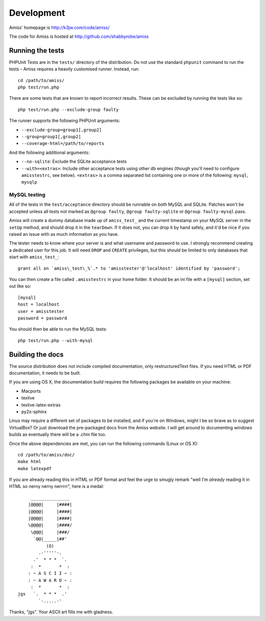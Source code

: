 Development
===========

Amiss' homepage is http://k3jw.com/code/amiss/

The code for Amiss is hosted at http://github.com/shabbyrobe/amiss


Running the tests
-----------------

PHPUnit Tests are in the ``tests/`` directory of the distribution. Do not use the standard
``phpunit`` command to run the tests - Amiss requires a heavily customised runner.
Instead, run::

    cd /path/to/amiss/
    php test/run.php


There are some tests that are known to report incorrect results. These can be excluded by
running the tests like so::

    php test/run.php --exclude-group faulty


The runner supports the following PHPUnit arguments:

- ``--exclude-group=group1[,group2]``
- ``--group=group1[,group2]``
- ``--coverage-html=/path/to/reports``

And the following additional arguments:

- ``--no-sqlite``: Exclude the SQLite acceptance tests
- ``--with=<extras>``: Include other acceptance tests using other db engines (though
  you'll need to configure ``amisstestrc``, see below). ``<extras>`` is a comma separated
  list containing one or more of the following: ``mysql``, ``mysqlp``


MySQL testing
~~~~~~~~~~~~~

All of the tests in the ``test/acceptance`` directory should be runnable on both MySQL and
SQLite.  Patches won't be accepted unless all tests not marked as ``@group faulty``,
``@group faulty-sqlite`` or ``@group faulty-mysql`` pass.

Amiss will create a dummy database made up of ``amiss_test_`` and the current timestamp on
your MySQL server in the ``setUp`` method, and should drop it in the ``tearDown``. If it
does not, you can drop it by hand safely, and it'd be nice if you raised an issue with as
much information as you have.

The tester needs to know where your server is and what username and password to use. I
strongly recommend creating a dedicated user for this job. It will need ``DROP`` and
``CREATE`` privileges, but this should be limited to only databases that start with
``amiss_test_``::

    grant all on `amiss\_test\_%`.* to 'amisstester'@'localhost' identified by 'password';

You can then create a file called ``.amisstestrc`` in your home folder. It should be an
ini file with a ``[mysql]`` section, set out like so::

    [mysql]
    host = localhost
    user = amisstester
    password = password

You should then be able to run the MySQL tests::

    php test/run.php --with-mysql


Building the docs
-----------------

The source distribution does not include compiled documentation, only restructuredText
files. If you need HTML or PDF documentation, it needs to be built.

If you are using OS X, the documentation build requires the following packages be
available on your machine:

* Macports
* texlive
* texlive-latex-extras
* py2x-sphinx

Linux may require a different set of packages to be installed, and if you're on Windows,
might I be so brave as to suggest VirtualBox? Or just download the pre-packaged docs from
the Amiss website. I will get around to documenting windows builds as eventually there
will be a .chm file too.

Once the above dependencies are met, you can run the following commands (Linux or OS X)::

    cd /path/to/amiss/doc/
    make html
    make latexpdf


If you are already reading this in HTML or PDF format and feel the urge to smugly remark
"well I'm *already* reading it in HTML so nerny nerny nerrrrr", here is a medal::

           _______________
          |@@@@|     |####|
          |@@@@|     |####|
          |@@@@|     |####|
          \@@@@|     |####/
           \@@@|     |###/
            `@@|_____|##'
                 (O)
              .-'''''-.
            .'  * * *  `.
           :  *       *  :
          : ~ A S C I I ~ :
          : ~ A W A R D ~ :
           :  *       *  :
      jgs   `.  * * *  .'
              `-.....-' 

Thanks, "jgs". Your ASCII art fills me with gladness.

